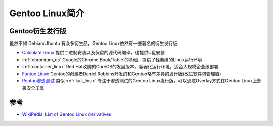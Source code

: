 .. _intro_gentoo:

==================
Gentoo Linux简介
==================

Gentoo衍生发行版
=================

虽然不如 Debian/Ubuntu 有众多衍生品，Gentoo Linux依然有一些著名的衍生发行版:

- `Calculate Linux <http://www.calculate-linux.org/>`_ 提供二进制安装以及保留的源代码编译，也提供U盘安装
- :ref:`chromium_os` Google的Chrome Book/Table 的基础，提供了轻量级的Linux运行环境
- :ref:`container_linux` Red Hat收购的CoreOS的发展版本，容器化运行环境，适合大规模企业级部署
- `Funtoo Linux <https://www.funtoo.org/>`_ Gentoo的创建者Daniel Robbins开发的和Gentoo略有差异的发行版(改进软件包管理器)
- `Pentoo渗透测试 <https://www.pentoo.ch/>`_ 类似 :ref:`kali_linux` 专注于渗透测试的Gentoo Linux发行版，可以通过Overlay方式在Gentoo Linux上部署安全工具

参考
======

- `WikiPedia: List of Gentoo Linux derivatives <https://en.wikipedia.org/wiki/List_of_Gentoo_Linux_derivatives>`_
